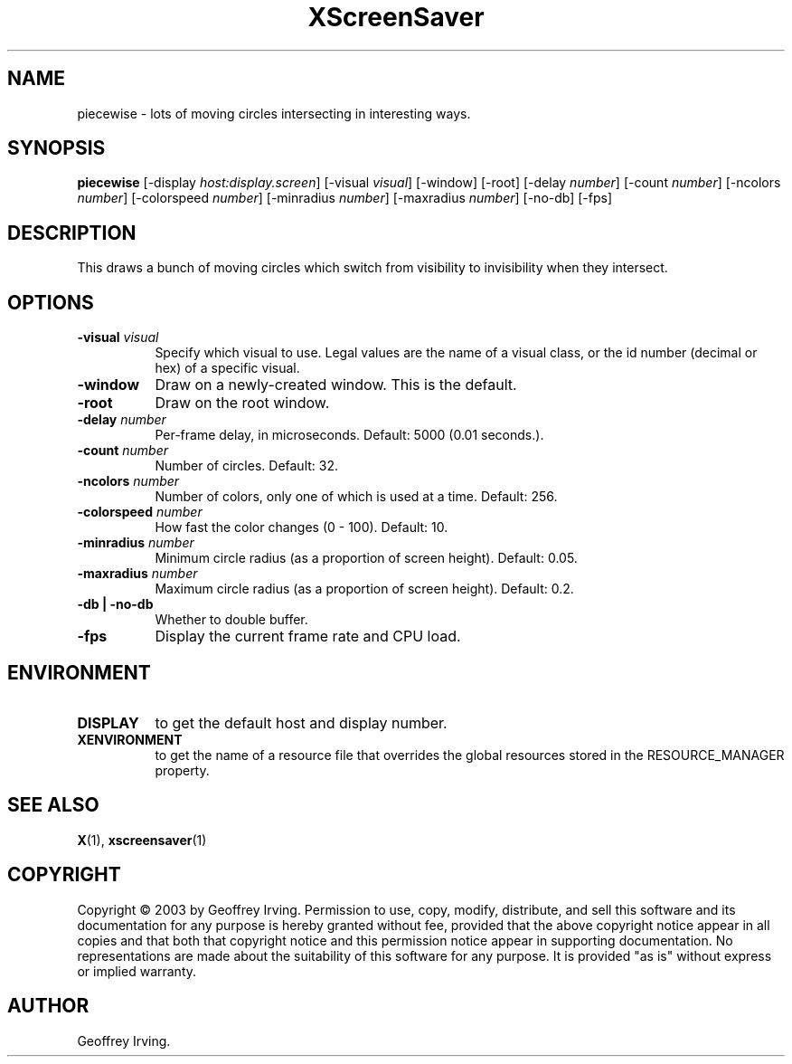 .TH XScreenSaver 1 "" "X Version 11"
.SH NAME
piecewise \- lots of moving circles intersecting in interesting ways.
.SH SYNOPSIS
.B piecewise
[\-display \fIhost:display.screen\fP]
[\-visual \fIvisual\fP]
[\-window]
[\-root]
[\-delay \fInumber\fP]
[\-count \fInumber\fP]
[\-ncolors \fInumber\fP]
[\-colorspeed \fInumber\fP]
[\-minradius \fInumber\fP]
[\-maxradius \fInumber\fP]
[\-no-db]
[\-fps]
.SH DESCRIPTION
This draws a bunch of moving circles which switch from visibility to invisibility
when they intersect.
.SH OPTIONS
.TP 8
.B \-visual \fIvisual\fP
Specify which visual to use.  Legal values are the name of a visual class,
or the id number (decimal or hex) of a specific visual.
.TP 8
.B \-window
Draw on a newly-created window.  This is the default.
.TP 8
.B \-root
Draw on the root window.
.TP 8
.B \-delay \fInumber\fP
Per-frame delay, in microseconds.  Default: 5000 (0.01 seconds.).
.TP 8
.B \-count \fInumber\fP
Number of circles.  Default: 32.
.TP 8
.B \-ncolors \fInumber\fP
Number of colors, only one of which is used at a time.  Default: 256.
.TP 8
.B \-colorspeed \fInumber\fP
How fast the color changes (0 - 100).  Default: 10.
.TP 8
.B \-minradius \fInumber\fP
Minimum circle radius (as a proportion of screen height). Default: 0.05.
.TP 8
.B \-maxradius \fInumber\fP
Maximum circle radius (as a proportion of screen height). Default: 0.2.
.TP 8
.B \-db | \-no-db
Whether to double buffer.
.TP 8
.B \-fps
Display the current frame rate and CPU load.
.SH ENVIRONMENT
.PP
.TP 8
.B DISPLAY
to get the default host and display number.
.TP 8
.B XENVIRONMENT
to get the name of a resource file that overrides the global resources
stored in the RESOURCE_MANAGER property.
.SH SEE ALSO
.BR X (1),
.BR xscreensaver (1)
.SH COPYRIGHT
Copyright \(co 2003 by Geoffrey Irving.  Permission to use, copy, modify, 
distribute, and sell this software and its documentation for any purpose is 
hereby granted without fee, provided that the above copyright notice appear 
in all copies and that both that copyright notice and this permission notice
appear in supporting documentation.  No representations are made about the 
suitability of this software for any purpose.  It is provided "as is" without
express or implied warranty.
.SH AUTHOR
Geoffrey Irving.

